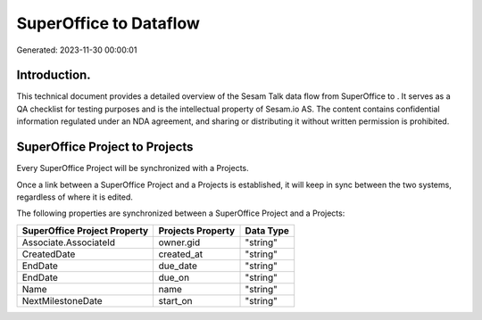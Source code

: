 ========================
SuperOffice to  Dataflow
========================

Generated: 2023-11-30 00:00:01

Introduction.
------------

This technical document provides a detailed overview of the Sesam Talk data flow from SuperOffice to . It serves as a QA checklist for testing purposes and is the intellectual property of Sesam.io AS. The content contains confidential information regulated under an NDA agreement, and sharing or distributing it without written permission is prohibited.

SuperOffice Project to  Projects
--------------------------------
Every SuperOffice Project will be synchronized with a  Projects.

Once a link between a SuperOffice Project and a  Projects is established, it will keep in sync between the two systems, regardless of where it is edited.

The following properties are synchronized between a SuperOffice Project and a  Projects:

.. list-table::
   :header-rows: 1

   * - SuperOffice Project Property
     -  Projects Property
     -  Data Type
   * - Associate.AssociateId
     - owner.gid
     - "string"
   * - CreatedDate
     - created_at
     - "string"
   * - EndDate
     - due_date
     - "string"
   * - EndDate
     - due_on
     - "string"
   * - Name
     - name
     - "string"
   * - NextMilestoneDate
     - start_on
     - "string"

